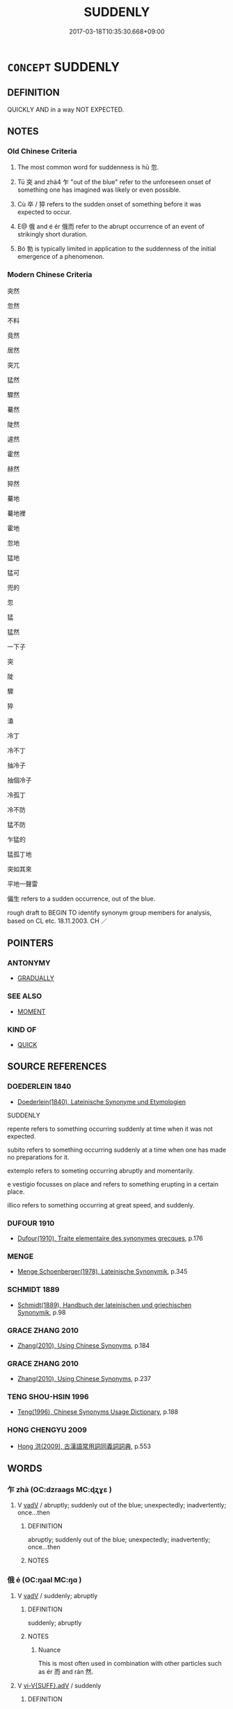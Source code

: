 # -*- mode: mandoku-tls-view -*-
#+TITLE: SUDDENLY
#+DATE: 2017-03-18T10:35:30.668+09:00        
#+STARTUP: content
* =CONCEPT= SUDDENLY
:PROPERTIES:
:CUSTOM_ID: uuid-4967f382-6297-477f-a8ff-201d56a0e325
:SYNONYM+:  IMMEDIATELY
:SYNONYM+:  INSTANTANEOUSLY
:SYNONYM+:  INSTANTLY
:SYNONYM+:  STRAIGHTAWAY
:SYNONYM+:  ALL OF A SUDDEN
:SYNONYM+:  ALL AT ONCE
:SYNONYM+:  PROMPTLY
:SYNONYM+:  ABRUPTLY
:SYNONYM+:  SWIFTLY
:SYNONYM+:  UNEXPECTEDLY
:SYNONYM+:  WITHOUT WARNING
:SYNONYM+:  WITHOUT NOTICE
:SYNONYM+:  OUT OF THE BLUE
:SYNONYM+:  INFORMAL STRAIGHT OFF
:SYNONYM+:  IN A FLASH
:SYNONYM+:  LIKE A SHOT
:TR_ZH: 忽然
:TR_OCH: 忽
:END:
** DEFINITION

QUICKLY AND in a way NOT EXPECTED.

** NOTES

*** Old Chinese Criteria
1. The most common word for suddenness is hū 忽.

2. Tū 突 and zhà4 乍 "out of the blue" refer to the unforeseen onset of something one has imagined was likely or even possible.

3. Cù 卒 / 猝 refers to the sudden onset of something before it was expected to occur.

4. E@ 俄 and é ér 俄而 refer to the abrupt occurrence of an event of strikingly short duration.

5. Bó 勃 is typically limited in application to the suddenness of the initial emergence of a phenomenon.

*** Modern Chinese Criteria
突然

忽然

不料

竟然

居然

突兀

猛然

驟然

驀然

陡然

遽然

霍然

赫然

猝然

驀地

驀地裡

霍地

忽地

猛地

猛可

兜的

忽

猛

猛然

一下子

突

陡

驟

猝

溘

冷丁

冷不丁

抽冷子

抽個冷子

冷孤丁

冷不防

猛不防

乍猛的

猛孤丁地

突如其來

平地一聲雷

偏生 refers to a sudden occurrence, out of the blue.

rough draft to BEGIN TO identify synonym group members for analysis, based on CL etc. 18.11.2003. CH ／

** POINTERS
*** ANTONYMY
 - [[tls:concept:GRADUALLY][GRADUALLY]]

*** SEE ALSO
 - [[tls:concept:MOMENT][MOMENT]]

*** KIND OF
 - [[tls:concept:QUICK][QUICK]]

** SOURCE REFERENCES
*** DOEDERLEIN 1840
 - [[cite:DOEDERLEIN-1840][Doederlein(1840), Lateinische Synonyme und Etymologien]]

SUDDENLY

repente refers to something occurring suddenly at  time when it was not expected.

subito refers to something occurring suddenly at a time when one has made no preparations for it.

extemplo refers to someting occurring abruptly and momentarily.

e vestigio focusses on place and refers to something erupting in a certain place.

illico refers to something occurring at great speed, and suddenly.

*** DUFOUR 1910
 - [[cite:DUFOUR-1910][Dufour(1910), Traite elementaire des synonymes grecques]], p.176

*** MENGE
 - [[cite:MENGE][Menge Schoenberger(1978), Lateinische Synonymik]], p.345

*** SCHMIDT 1889
 - [[cite:SCHMIDT-1889][Schmidt(1889), Handbuch der lateinischen und griechischen Synonymik]], p.98

*** GRACE ZHANG 2010
 - [[cite:GRACE-ZHANG-2010][Zhang(2010), Using Chinese Synonyms]], p.184

*** GRACE ZHANG 2010
 - [[cite:GRACE-ZHANG-2010][Zhang(2010), Using Chinese Synonyms]], p.237

*** TENG SHOU-HSIN 1996
 - [[cite:TENG-SHOU-HSIN-1996][Teng(1996), Chinese Synonyms Usage Dictionary]], p.188

*** HONG CHENGYU 2009
 - [[cite:HONG-CHENGYU-2009][Hong 洪(2009), 古漢語常用詞同義詞詞典]], p.553

** WORDS
   :PROPERTIES:
   :VISIBILITY: children
   :END:
*** 乍 zhà (OC:dzraaɡs MC:ɖʐɣɛ )
:PROPERTIES:
:CUSTOM_ID: uuid-357f90cc-2c08-4e5b-8411-fe939f4b5afc
:Char+: 乍(4,4/5) 
:GY_IDS+: uuid-7d936fe0-e10d-4fde-bc48-9fe02ee53a73
:PY+: zhà     
:OC+: dzraaɡs     
:MC+: ɖʐɣɛ     
:END: 
**** V [[tls:syn-func::#uuid-2a0ded86-3b04-4488-bb7a-3efccfa35844][vadV]] / abruptly; suddenly out of the blue; unexpectedly; inadvertently; once...then
:PROPERTIES:
:CUSTOM_ID: uuid-5a85b3e2-9596-458e-8f50-da385d23c6d0
:WARRING-STATES-CURRENCY: 3
:END:
****** DEFINITION

abruptly; suddenly out of the blue; unexpectedly; inadvertently; once...then

****** NOTES

*** 俄 é (OC:ŋaal MC:ŋɑ )
:PROPERTIES:
:CUSTOM_ID: uuid-3a38a20c-9f8a-46a0-b152-ff6aa71feb8f
:Char+: 俄(9,7/9) 
:GY_IDS+: uuid-d2006059-287d-4bdb-b785-31daba34afef
:PY+: é     
:OC+: ŋaal     
:MC+: ŋɑ     
:END: 
**** V [[tls:syn-func::#uuid-2a0ded86-3b04-4488-bb7a-3efccfa35844][vadV]] / suddenly; abruptly
:PROPERTIES:
:CUSTOM_ID: uuid-4b103b4a-a66f-4136-a9af-9bf883e9807b
:WARRING-STATES-CURRENCY: 5
:END:
****** DEFINITION

suddenly; abruptly

****** NOTES

******* Nuance
This is most often used in combination with other particles such as ér 而 and rán 然.

**** V [[tls:syn-func::#uuid-1c897df2-0961-449a-af49-ed08634b21c5][vi-V{SUFF}.adV]] / suddenly
:PROPERTIES:
:CUSTOM_ID: uuid-102c824c-94c1-44cc-8639-fb53e56a5191
:END:
****** DEFINITION

suddenly

****** NOTES

*** 儻 tǎng (OC:thaaŋʔ MC:thɑŋ )
:PROPERTIES:
:CUSTOM_ID: uuid-09a04ba4-1c81-4f54-ab23-0d4110a3419c
:Char+: 儻(9,20/22) 
:GY_IDS+: uuid-9a4a3d8b-aa82-4d55-b571-9010fd9ce99a
:PY+: tǎng     
:OC+: thaaŋʔ     
:MC+: thɑŋ     
:END: 
**** V [[tls:syn-func::#uuid-2a0ded86-3b04-4488-bb7a-3efccfa35844][vadV]] / ZHUANG: suddenly; unexpected; if suddenly
:PROPERTIES:
:CUSTOM_ID: uuid-ea843acf-ac4e-4869-a5e2-28e2f6db9fa8
:WARRING-STATES-CURRENCY: 2
:END:
****** DEFINITION

ZHUANG: suddenly; unexpected; if suddenly

****** NOTES

*** 勃 bó (OC:bɯɯd MC:buot )
:PROPERTIES:
:CUSTOM_ID: uuid-fcb0b107-b679-4b6a-82cc-0981f02ba711
:Char+: 勃(19,7/9) 
:GY_IDS+: uuid-d72ce081-8ba1-44dd-bf49-72097ee57ad6
:PY+: bó     
:OC+: bɯɯd     
:MC+: buot     
:END: 
**** V [[tls:syn-func::#uuid-2a0ded86-3b04-4488-bb7a-3efccfa35844][vadV]] / suddenly
:PROPERTIES:
:CUSTOM_ID: uuid-c6f4f2eb-2f8e-415d-a3da-d21abbfb7b31
:WARRING-STATES-CURRENCY: 4
:END:
****** DEFINITION

suddenly

****** NOTES

*** 猝 cù (OC:skhuud MC:tshuot ) / 卒 cù (OC:skhuud MC:tshuot )
:PROPERTIES:
:CUSTOM_ID: uuid-66ad575e-55dc-41be-887b-9670ed357fb8
:Char+: 猝(94,8/11) 
:Char+: 卒(24,6/8) 
:GY_IDS+: uuid-dfb5d1f1-1e14-44aa-bc28-7fda9b782c10
:PY+: cù     
:OC+: skhuud     
:MC+: tshuot     
:GY_IDS+: uuid-8e40995b-efa0-41e3-9477-29fc6bb1810b
:PY+: cù     
:OC+: skhuud     
:MC+: tshuot     
:END: 
**** SOURCE REFERENCES
***** DUAN DESEN 1992A
 - [[cite:DUAN-DESEN-1992A][Duan 段(1992), 簡明古漢語同義詞詞典]], p.939

**** V [[tls:syn-func::#uuid-fed035db-e7bd-4d23-bd05-9698b26e38f9][vadN]] / sudden
:PROPERTIES:
:CUSTOM_ID: uuid-eb66840f-f52f-4f12-b8de-1e6540965085
:WARRING-STATES-CURRENCY: 3
:END:
****** DEFINITION

sudden

****** NOTES

**** V [[tls:syn-func::#uuid-2a0ded86-3b04-4488-bb7a-3efccfa35844][vadV]] / urgently; drastically; abruptly; suddenly; at one go;  for the moment
:PROPERTIES:
:CUSTOM_ID: uuid-33fb93c2-7df7-4ad7-8803-a13e7e41cfbb
:WARRING-STATES-CURRENCY: 4
:END:
****** DEFINITION

urgently; drastically; abruptly; suddenly; at one go;  for the moment

****** NOTES

******* Nuance
In order to distinguish this meaning from the other meanings of 卒, this character was in later times often written as cù 猝.

*** 奄 yǎn (OC:qromʔ MC:ʔiɛm )
:PROPERTIES:
:CUSTOM_ID: uuid-14780de2-3ec7-43a3-a3c8-1d353f0184c7
:Char+: 奄(37,5/8) 
:GY_IDS+: uuid-1636a29a-10ef-4946-bcd7-30565b58fe11
:PY+: yǎn     
:OC+: qromʔ     
:MC+: ʔiɛm     
:END: 
**** V [[tls:syn-func::#uuid-2a0ded86-3b04-4488-bb7a-3efccfa35844][vadV]] / archaic: all of a sudden
:PROPERTIES:
:CUSTOM_ID: uuid-8f846a1b-b454-4561-a842-bab6275dbfab
:END:
****** DEFINITION

archaic: all of a sudden

****** NOTES

*** 忽 hū (OC:hmɯɯd MC:huot )
:PROPERTIES:
:CUSTOM_ID: uuid-53327c5e-95d5-4426-9668-9bb799eebb5c
:Char+: 忽(61,4/8) 
:GY_IDS+: uuid-b17a37e7-db42-4971-8020-af720f20df6f
:PY+: hū     
:OC+: hmɯɯd     
:MC+: huot     
:END: 
**** V [[tls:syn-func::#uuid-2a0ded86-3b04-4488-bb7a-3efccfa35844][vadV]] / momentarily, fleetingly; suddenly
:PROPERTIES:
:CUSTOM_ID: uuid-cd4a5a97-279e-434d-92b6-9be9bea36bac
:WARRING-STATES-CURRENCY: 5
:END:
****** DEFINITION

momentarily, fleetingly; suddenly

****** NOTES

**** V [[tls:syn-func::#uuid-c20780b3-41f9-491b-bb61-a269c1c4b48f][vi]] / come on fast, be sudden
:PROPERTIES:
:CUSTOM_ID: uuid-9a1f23cf-a3d2-4704-8840-5111aa0a8a96
:WARRING-STATES-CURRENCY: 3
:END:
****** DEFINITION

come on fast, be sudden

****** NOTES

*** 暫 zàn (OC:dzaams MC:dzɑm )
:PROPERTIES:
:CUSTOM_ID: uuid-3b1548fe-eba9-4ac7-af7f-6ca19c1861fc
:Char+: 暫(72,11/15) 
:GY_IDS+: uuid-c4bceca1-3fa6-4555-8a3d-6dc7a6bad34f
:PY+: zàn     
:OC+: dzaams     
:MC+: dzɑm     
:END: 
**** N [[tls:syn-func::#uuid-91666c59-4a69-460f-8cd3-9ddbff370ae5][nadV]] / suddenly; for a short moment
:PROPERTIES:
:CUSTOM_ID: uuid-3bc79526-25bf-4560-9f8f-35999ac54fd1
:END:
****** DEFINITION

suddenly; for a short moment

****** NOTES

**** V [[tls:syn-func::#uuid-fed035db-e7bd-4d23-bd05-9698b26e38f9][vadN]] / suddenly; suddenly for a short moment
:PROPERTIES:
:CUSTOM_ID: uuid-e3c92483-5d42-4485-afea-2166c269ef98
:END:
****** DEFINITION

suddenly; suddenly for a short moment

****** NOTES

*** 瞥 piē (OC:pheed MC:phet )
:PROPERTIES:
:CUSTOM_ID: uuid-75ee05f6-266c-4e19-bbb8-3f81ce3def67
:Char+: 瞥(109,12/17) 
:GY_IDS+: uuid-d8036565-0229-45bd-8099-f58e79c56447
:PY+: piē     
:OC+: pheed     
:MC+: phet     
:END: 
**** V [[tls:syn-func::#uuid-2a0ded86-3b04-4488-bb7a-3efccfa35844][vadV]] / suddenly, instantly
:PROPERTIES:
:CUSTOM_ID: uuid-e7d9ac61-8889-400a-a140-1a5dc4584dfc
:END:
****** DEFINITION

suddenly, instantly

****** NOTES

*** 突 tū (OC:duud MC:duot )
:PROPERTIES:
:CUSTOM_ID: uuid-392ca340-709f-46cf-a107-b7a460212945
:Char+: 突(116,4/9) 
:GY_IDS+: uuid-b98c55f3-8617-43b2-b7a6-5f2cc6a9494a
:PY+: tū     
:OC+: duud     
:MC+: duot     
:END: 
**** V [[tls:syn-func::#uuid-2a0ded86-3b04-4488-bb7a-3efccfa35844][vadV]] / unexpectedly and suddenly
:PROPERTIES:
:CUSTOM_ID: uuid-d7aed933-23fa-4f7f-809d-4d43f34c2513
:WARRING-STATES-CURRENCY: 4
:END:
****** DEFINITION

unexpectedly and suddenly

****** NOTES

*** 蹙 cù (OC:sklɯwɡ MC:tsuk )
:PROPERTIES:
:CUSTOM_ID: uuid-c2982e15-8933-4bd7-bdd5-45459cfb7852
:Char+: 蹙(157,11/18) 
:GY_IDS+: uuid-3b58d8c8-b17d-4242-a31f-9e52f8dc9511
:PY+: cù     
:OC+: sklɯwɡ     
:MC+: tsuk     
:END: 
**** V [[tls:syn-func::#uuid-2a0ded86-3b04-4488-bb7a-3efccfa35844][vadV]] / suddenly
:PROPERTIES:
:CUSTOM_ID: uuid-52e9c392-afc1-432a-a442-8565ca27e2d0
:END:
****** DEFINITION

suddenly

****** NOTES

*** 迫 pò (OC:praaɡ MC:pɣɛk )
:PROPERTIES:
:CUSTOM_ID: uuid-64f452b6-26ce-4705-950f-2bfcf79041b6
:Char+: 迫(162,5/9) 
:GY_IDS+: uuid-143851bc-7527-463a-89cd-8d7c87d42f63
:PY+: pò     
:OC+: praaɡ     
:MC+: pɣɛk     
:END: 
**** V [[tls:syn-func::#uuid-4f2aabea-a8c2-4e2c-9028-f8a899b0417c][v-V1.adV2]] / approaching with sudden force or acute urgency
:PROPERTIES:
:CUSTOM_ID: uuid-e627dd1f-b18e-4e07-9cb2-7c0198956307
:WARRING-STATES-CURRENCY: 3
:END:
****** DEFINITION

approaching with sudden force or acute urgency

****** NOTES

*** 頓 dùn (OC:tuuns MC:tuo̝n )
:PROPERTIES:
:CUSTOM_ID: uuid-0b5ba77e-bccf-490d-8bc5-3f49a5c83031
:Char+: 頓(181,4/13) 
:GY_IDS+: uuid-1b11da5c-6d40-42fc-bf5d-fa511ea9acc2
:PY+: dùn     
:OC+: tuuns     
:MC+: tuo̝n     
:END: 
**** V [[tls:syn-func::#uuid-2a0ded86-3b04-4488-bb7a-3efccfa35844][vadV]] / suddenly
:PROPERTIES:
:CUSTOM_ID: uuid-f6516ef7-ed69-4cd5-8197-51c92d2455cf
:END:
****** DEFINITION

suddenly

****** NOTES

*** 驟 zhòu (OC:sɡrus MC:ɖʐɨu )
:PROPERTIES:
:CUSTOM_ID: uuid-0e25f4c8-318d-4704-8e69-55d630a25f5b
:Char+: 驟(187,14/24) 
:GY_IDS+: uuid-2ef1a2e0-d1cd-46e6-82a8-dd3265661db5
:PY+: zhòu     
:OC+: sɡrus     
:MC+: ɖʐɨu     
:END: 
**** V [[tls:syn-func::#uuid-2a0ded86-3b04-4488-bb7a-3efccfa35844][vadV]] / all of a sudden
:PROPERTIES:
:CUSTOM_ID: uuid-9d0d62a5-c59a-4d58-b4ce-32fbb8d9bd48
:END:
****** DEFINITION

all of a sudden

****** NOTES

*** 不覺 bùjué (OC:pɯʔ kruuɡ MC:pi̯ut kɣɔk )
:PROPERTIES:
:CUSTOM_ID: uuid-50c6e616-e53b-40a9-ab31-91dcadab192a
:Char+: 不(1,3/4) 覺(147,13/20) 
:GY_IDS+: uuid-12896cda-5086-41f3-8aeb-21cd406eec3f uuid-289673fe-cfd2-45d8-8fa9-20d536ddba87
:PY+: bù jué    
:OC+: pɯʔ kruuɡ    
:MC+: pi̯ut kɣɔk    
:END: 
**** V [[tls:syn-func::#uuid-efe577d1-de70-4d80-84d0-e92f482f3f3d][VPadS]] / suddenly, before you know it; before you know of it
:PROPERTIES:
:CUSTOM_ID: uuid-6c5e00d2-390d-4248-b95d-9cccfda29e13
:END:
****** DEFINITION

suddenly, before you know it; before you know of it

****** NOTES

*** 俄則 ézé (OC:ŋaal skɯɯɡ MC:ŋɑ tsək )
:PROPERTIES:
:CUSTOM_ID: uuid-8fcb160d-d0f7-48ca-ad44-75d23ac45324
:Char+: 俄(9,7/9) 則(18,7/9) 
:GY_IDS+: uuid-d2006059-287d-4bdb-b785-31daba34afef uuid-5091e606-89b0-4628-8f27-38ab1d7dacc5
:PY+: é zé    
:OC+: ŋaal skɯɯɡ    
:MC+: ŋɑ tsək    
:END: 
**** P [[tls:syn-func::#uuid-e7f1e69d-7edf-4e5a-bdef-c5995d0fb79d][PPadS]] / suddenly, before one knows it
:PROPERTIES:
:CUSTOM_ID: uuid-c824882b-af87-43ed-85e1-01cdf17b406c
:END:
****** DEFINITION

suddenly, before one knows it

****** NOTES

*** 倏然 shūrán (OC:qhljɯwɡ njen MC:ɕuk ȵiɛn )
:PROPERTIES:
:CUSTOM_ID: uuid-758cc0c2-2a84-4de6-aceb-99aa6488704b
:Char+: 倏(9,8/10) 然(86,8/12) 
:GY_IDS+: uuid-1b8b1734-3f75-4022-95e8-ebf90e9463ba uuid-8a15fd91-bd0f-4409-9544-18b3c2ea70d5
:PY+: shū rán    
:OC+: qhljɯwɡ njen    
:MC+: ɕuk ȵiɛn    
:END: 
**** V [[tls:syn-func::#uuid-efe577d1-de70-4d80-84d0-e92f482f3f3d][VPadS]] / suddenly, abruptly
:PROPERTIES:
:CUSTOM_ID: uuid-a7d26f99-efc1-4824-aa8c-df8909c706b0
:END:
****** DEFINITION

suddenly, abruptly

****** NOTES

*** 卒然 cùrán (OC:skhuud njen MC:tshuot ȵiɛn )
:PROPERTIES:
:CUSTOM_ID: uuid-3b0e9b1a-7669-4036-8ce8-cef1749a4368
:Char+: 卒(24,6/8) 然(86,8/12) 
:GY_IDS+: uuid-8e40995b-efa0-41e3-9477-29fc6bb1810b uuid-8a15fd91-bd0f-4409-9544-18b3c2ea70d5
:PY+: cù rán    
:OC+: skhuud njen    
:MC+: tshuot ȵiɛn    
:END: 
**** SOURCE REFERENCES
***** DUAN DESEN 1992A
 - [[cite:DUAN-DESEN-1992A][Duan 段(1992), 簡明古漢語同義詞詞典]], p.939

**** V [[tls:syn-func::#uuid-2a0ded86-3b04-4488-bb7a-3efccfa35844][vadV]] / for some reason or other; unpredictably; suddenly
:PROPERTIES:
:CUSTOM_ID: uuid-e2f48c19-7eff-4d86-91e0-b938327063f1
:WARRING-STATES-CURRENCY: 3
:END:
****** DEFINITION

for some reason or other; unpredictably; suddenly

****** NOTES

*** 卒爾 cùěr (OC:skhuud mljelʔ MC:tshuot ȵiɛ )
:PROPERTIES:
:CUSTOM_ID: uuid-65cf80dc-a15f-4b35-a210-9913653555c0
:Char+: 卒(24,6/8) 爾(89,10/14) 
:GY_IDS+: uuid-8e40995b-efa0-41e3-9477-29fc6bb1810b uuid-9bbb9d85-e760-4462-bd4e-779a8bb1b5da
:PY+: cù ěr    
:OC+: skhuud mljelʔ    
:MC+: tshuot ȵiɛ    
:END: 
**** V [[tls:syn-func::#uuid-819e81af-c978-4931-8fd2-52680e097f01][VPadV]] / suddenly; all at once
:PROPERTIES:
:CUSTOM_ID: uuid-fae4e813-9bb9-413c-94b5-1f2d25659a61
:END:
****** DEFINITION

suddenly; all at once

****** NOTES

*** 奄然 yǎnrán (OC:qromʔ njen MC:ʔiɛm ȵiɛn )
:PROPERTIES:
:CUSTOM_ID: uuid-d3d67613-74bd-4900-bac9-791f5b77a9ab
:Char+: 奄(37,5/8) 然(86,8/12) 
:GY_IDS+: uuid-1636a29a-10ef-4946-bcd7-30565b58fe11 uuid-8a15fd91-bd0f-4409-9544-18b3c2ea70d5
:PY+: yǎn rán    
:OC+: qromʔ njen    
:MC+: ʔiɛm ȵiɛn    
:END: 
**** SOURCE REFERENCES
***** HYDCD(RED)
, p.1387a,#2
 (SOUSHENJI, HOUHANSHU)
**** V [[tls:syn-func::#uuid-819e81af-c978-4931-8fd2-52680e097f01][VPadV]] / suddenly
:PROPERTIES:
:CUSTOM_ID: uuid-db83744f-ef61-4d2b-987d-b352f973defd
:END:
****** DEFINITION

suddenly

****** NOTES

*** 忽焉 hūyān (OC:hmɯɯd qran MC:huot ʔiɛn )
:PROPERTIES:
:CUSTOM_ID: uuid-2391e1f0-d6b7-4d82-9a23-c997e097825c
:Char+: 忽(61,4/8) 焉(86,7/11) 
:GY_IDS+: uuid-b17a37e7-db42-4971-8020-af720f20df6f uuid-5e796aa6-3208-44c6-bb32-f95a2c00c89a
:PY+: hū yān    
:OC+: hmɯɯd qran    
:MC+: huot ʔiɛn    
:END: 
COMPOUND TYPE: [[tls:comp-type::#uuid-a229bc7b-40db-4063-a75b-a9e0e7677a43][]]


**** V [[tls:syn-func::#uuid-819e81af-c978-4931-8fd2-52680e097f01][VPadV]] / all of a sudden
:PROPERTIES:
:CUSTOM_ID: uuid-9099c5d9-a26b-43d7-830d-a79c1c541902
:END:
****** DEFINITION

all of a sudden

****** NOTES

*** 忽然 hūrán (OC:hmɯɯd njen MC:huot ȵiɛn )
:PROPERTIES:
:CUSTOM_ID: uuid-4c4dc43c-50d9-486a-b210-d3ff46421978
:Char+: 忽(61,4/8) 然(86,8/12) 
:GY_IDS+: uuid-b17a37e7-db42-4971-8020-af720f20df6f uuid-8a15fd91-bd0f-4409-9544-18b3c2ea70d5
:PY+: hū rán    
:OC+: hmɯɯd njen    
:MC+: huot ȵiɛn    
:END: 
**** V [[tls:syn-func::#uuid-819e81af-c978-4931-8fd2-52680e097f01][VPadV]] / suddenly, unexpectedly, (> unmotivated)
:PROPERTIES:
:CUSTOM_ID: uuid-3a62e358-fd9b-4020-8c64-872d05b343fb
:END:
****** DEFINITION

suddenly, unexpectedly, (> unmotivated)

****** NOTES

*** 忽爾 hūěr (OC:hmɯɯd mljelʔ MC:huot ȵiɛ )
:PROPERTIES:
:CUSTOM_ID: uuid-7dae637c-4d6d-4de6-ac2d-d7fb986feece
:Char+: 忽(61,4/8) 爾(89,10/14) 
:GY_IDS+: uuid-b17a37e7-db42-4971-8020-af720f20df6f uuid-9bbb9d85-e760-4462-bd4e-779a8bb1b5da
:PY+: hū ěr    
:OC+: hmɯɯd mljelʔ    
:MC+: huot ȵiɛ    
:END: 
**** V [[tls:syn-func::#uuid-819e81af-c978-4931-8fd2-52680e097f01][VPadV]] / suddenly
:PROPERTIES:
:CUSTOM_ID: uuid-12ec5be6-3234-4cd2-a821-9b1afaab1ce3
:END:
****** DEFINITION

suddenly

****** NOTES

*** 瞥然 piērán (OC:pheed njen MC:phet ȵiɛn )
:PROPERTIES:
:CUSTOM_ID: uuid-af8d89d3-b21b-41d4-aaaf-28914e100c95
:Char+: 瞥(109,12/17) 然(86,8/12) 
:GY_IDS+: uuid-d8036565-0229-45bd-8099-f58e79c56447 uuid-8a15fd91-bd0f-4409-9544-18b3c2ea70d5
:PY+: piē rán    
:OC+: pheed njen    
:MC+: phet ȵiɛn    
:END: 
**** V [[tls:syn-func::#uuid-819e81af-c978-4931-8fd2-52680e097f01][VPadV]] / suddenly, instantly
:PROPERTIES:
:CUSTOM_ID: uuid-fcc043ff-9772-42d5-af87-c98acfd4076f
:END:
****** DEFINITION

suddenly, instantly

****** NOTES

*** 瞥爾 piēěr (OC:pheed mljelʔ MC:phet ȵiɛ )
:PROPERTIES:
:CUSTOM_ID: uuid-0de3e454-66e1-40a9-8dc4-4d7f8fc5dd97
:Char+: 瞥(109,12/17) 爾(89,10/14) 
:GY_IDS+: uuid-d8036565-0229-45bd-8099-f58e79c56447 uuid-9bbb9d85-e760-4462-bd4e-779a8bb1b5da
:PY+: piē ěr    
:OC+: pheed mljelʔ    
:MC+: phet ȵiɛ    
:END: 
**** V [[tls:syn-func::#uuid-819e81af-c978-4931-8fd2-52680e097f01][VPadV]] / suddenly
:PROPERTIES:
:CUSTOM_ID: uuid-f47b4d4f-6fc4-4328-9c60-f87ffc3aeac0
:END:
****** DEFINITION

suddenly

****** NOTES

*** 突然 tūrán (OC:thuud njen MC:thuot ȵiɛn )
:PROPERTIES:
:CUSTOM_ID: uuid-691ae72c-800f-47f0-999e-3f16d4f5d81b
:Char+: 突(116,4/9) 然(86,8/12) 
:GY_IDS+: uuid-fd5e8447-b4ac-4852-a017-8a46e51f45fe uuid-8a15fd91-bd0f-4409-9544-18b3c2ea70d5
:PY+: tū rán    
:OC+: thuud njen    
:MC+: thuot ȵiɛn    
:END: 
**** V [[tls:syn-func::#uuid-819e81af-c978-4931-8fd2-52680e097f01][VPadV]] / unexpectedly and suddenly
:PROPERTIES:
:CUSTOM_ID: uuid-4143bbf0-f2bf-4f52-8dd1-c7ce4287349c
:END:
****** DEFINITION

unexpectedly and suddenly

****** NOTES

*** 豁然 huòrán (OC:qhʷaad njen MC:hʷɑt ȵiɛn )
:PROPERTIES:
:CUSTOM_ID: uuid-3261a34c-6c54-4792-a700-27ca5cdc8fbd
:Char+: 豁(150,10/17) 然(86,8/12) 
:GY_IDS+: uuid-070f2de4-3b12-425c-8b7c-f6b4cff7b92c uuid-8a15fd91-bd0f-4409-9544-18b3c2ea70d5
:PY+: huò rán    
:OC+: qhʷaad njen    
:MC+: hʷɑt ȵiɛn    
:END: 
**** V [[tls:syn-func::#uuid-efe577d1-de70-4d80-84d0-e92f482f3f3d][VPadS]] / suddenly, abruptly
:PROPERTIES:
:CUSTOM_ID: uuid-05dc01bc-8cc5-4e25-8cef-738d8f224c5f
:END:
****** DEFINITION

suddenly, abruptly

****** NOTES

*** 飛 fēi (OC:pɯl MC:pɨi )
:PROPERTIES:
:CUSTOM_ID: uuid-cde0e601-47d8-4eec-a310-6bb602a18c26
:Char+: 飛(183,0/9) 
:GY_IDS+: uuid-91c3e65f-4525-4a5f-b83b-e750d0875c79
:PY+: fēi     
:OC+: pɯl     
:MC+: pɨi     
:END: 
**** V [[tls:syn-func::#uuid-2a0ded86-3b04-4488-bb7a-3efccfa35844][vadV]] / all of a sudden; out of nothing
:PROPERTIES:
:CUSTOM_ID: uuid-cecea8d2-2b1f-4cea-8473-758f0581fe14
:END:
****** DEFINITION

all of a sudden; out of nothing

****** NOTES

** BIBLIOGRAPHY
bibliography:../core/tlsbib.bib
